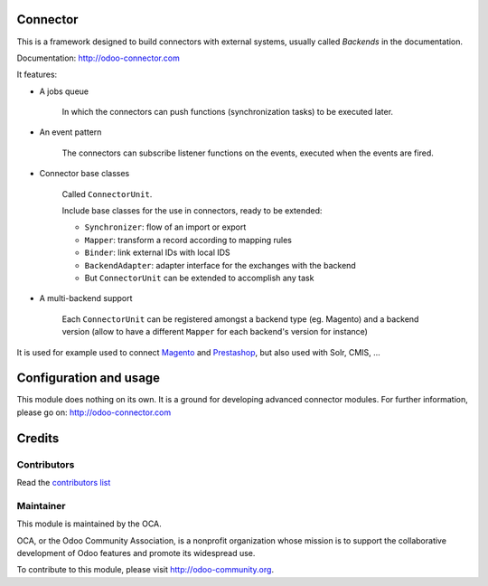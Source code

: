 .. image:: https://img.shields.io/badge/licence-AGPL--3-blue.svg
    :alt: License

Connector
=========

This is a framework designed to build connectors with external systems,
usually called `Backends` in the documentation.

Documentation: http://odoo-connector.com

It features:

* A jobs queue

    In which the connectors can push functions (synchronization tasks)
    to be executed later.

* An event pattern

    The connectors can subscribe listener functions on the events,
    executed when the events are fired.

* Connector base classes

    Called ``ConnectorUnit``.

    Include base classes for the use in connectors, ready to be extended:

    * ``Synchronizer``: flow of an import or export
    * ``Mapper``: transform a record according to mapping rules
    * ``Binder``: link external IDs with local IDS
    * ``BackendAdapter``: adapter interface for the exchanges with the backend
    * But ``ConnectorUnit`` can be extended to accomplish any task

* A multi-backend support

    Each ``ConnectorUnit`` can be registered amongst a backend type (eg.
    Magento) and a backend version (allow to have a different ``Mapper``
    for each backend's version for instance)

It is used for example used to connect Magento_ and Prestashop_, but
also used with Solr, CMIS, ...

.. _Magento: http://odoo-magento-connector.com
.. _Prestashop: https://github.com/OCA/connector-prestashop

Configuration and usage
=======================

This module does nothing on its own.  It is a ground for developing
advanced connector modules. For further information, please go on:
http://odoo-connector.com

Credits
=======

Contributors
------------

Read the `contributors list`_

.. _contributors list: ./AUTHORS

Maintainer
----------

.. image:: http://odoo-community.org/logo.png
   :alt: Odoo Community Association
   :target: http://odoo-community.org

This module is maintained by the OCA.

OCA, or the Odoo Community Association, is a nonprofit organization whose mission is to support the collaborative development of Odoo features and promote its widespread use.

To contribute to this module, please visit http://odoo-community.org.
